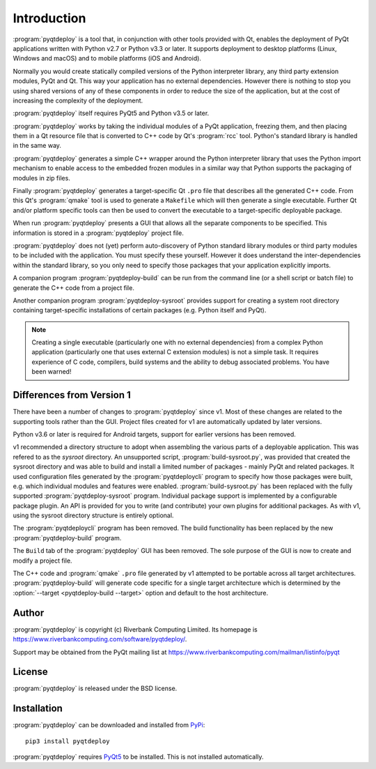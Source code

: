 Introduction
============

:program:`pyqtdeploy` is a tool that, in conjunction with other tools provided
with Qt, enables the deployment of PyQt applications written with Python v2.7
or Python v3.3 or later.  It supports deployment to desktop platforms (Linux,
Windows and macOS) and to mobile platforms (iOS and Android).

Normally you would create statically compiled versions of the Python
interpreter library, any third party extension modules, PyQt and Qt.  This way
your application has no external dependencies.  However there is nothing to
stop you using shared versions of any of these components in order to reduce
the size of the application, but at the cost of increasing the complexity of
the deployment.

:program:`pyqtdeploy` itself requires PyQt5 and Python v3.5 or later.

:program:`pyqtdeploy` works by taking the individual modules of a PyQt
application, freezing them, and then placing them in a Qt resource file that is
converted to C++ code by Qt's :program:`rcc` tool.  Python's standard library
is handled in the same way.

:program:`pyqtdeploy` generates a simple C++ wrapper around the Python
interpreter library that uses the Python import mechanism to enable access to
the embedded frozen modules in a similar way that Python supports the packaging
of modules in zip files.

Finally :program:`pyqtdeploy` generates a target-specific Qt ``.pro`` file that
describes all the generated C++ code.  From this Qt's :program:`qmake` tool is
used to generate a ``Makefile`` which will then generate a single executable.
Further Qt and/or platform specific tools can then be used to convert the
executable to a target-specific deployable package.

When run :program:`pyqtdeploy` presents a GUI that allows all the separate
components to be specified.  This information is stored in a
:program:`pyqtdeploy` project file.

:program:`pyqtdeploy` does not (yet) perform auto-discovery of Python standard
library modules or third party modules to be included with the application.
You must specify these yourself.  However it does understand the
inter-dependencies within the standard library, so you only need to specify
those packages that your application explicitly imports.

A companion program :program:`pyqtdeploy-build` can be run from the command
line (or a shell script or batch file) to generate the C++ code from a project
file.

Another companion program :program:`pyqtdeploy-sysroot` provides support for
creating a system root directory containing target-specific installations of
certain packages (e.g. Python itself and PyQt).

.. note::

    Creating a single executable (particularly one with no external
    dependencies) from a complex Python application (particularly one that uses
    external C extension modules) is not a simple task.  It requires experience
    of C code, compilers, build systems and the ability to debug associated
    problems.  You have been warned!


Differences from Version 1
--------------------------

There have been a number of changes to :program:`pyqtdeploy` since v1.  Most of
these changes are related to the supporting tools rather than the GUI.  Project
files created for v1 are automatically updated by later versions.

Python v3.6 or later is required for Android targets, support for earlier
versions has been removed.

v1 recommended a directory structure to adopt when assembling the various parts
of a deployable application.  This was refered to as the *sysroot* directory.
An unsupported script, :program:`build-sysroot.py`, was provided that created
the sysroot directory and was able to build and install a limited number of
packages - mainly PyQt and related packages.  It used configuration files
generated by the :program:`pyqtdeploycli` program to specify how those packages
were built, e.g. which individual modules and features were enabled.
:program:`build-sysroot.py` has been replaced with the fully supported 
:program:`pyqtdeploy-sysroot` program.  Individual package support is
implemented by a configurable package plugin.  An API is provided for you to
write (and contribute) your own plugins for additional packages.  As with v1,
using the sysroot directory structure is entirely optional.

The :program:`pyqtdeploycli` program has been removed.  The build functionality
has been replaced by the new :program:`pyqtdeploy-build` program.

The ``Build`` tab of the :program:`pyqtdeploy` GUI has been removed.  The sole
purpose of the GUI is now to create and modify a project file.

The C++ code and :program:`qmake` ``.pro`` file generated by v1 attempted to be
portable across all target architectures.  :program:`pyqtdeploy-build` will
generate code specific for a single target architecture which is determined by
the :option:`--target <pyqtdeploy-build --target>` option and default to the
host architecture.


Author
------

:program:`pyqtdeploy` is copyright (c) Riverbank Computing Limited.  Its
homepage is https://www.riverbankcomputing.com/software/pyqtdeploy/.

Support may be obtained from the PyQt mailing list at
https://www.riverbankcomputing.com/mailman/listinfo/pyqt


License
-------

:program:`pyqtdeploy` is released under the BSD license.


Installation
------------

:program:`pyqtdeploy` can be downloaded and installed from
`PyPi <https://pypi.python.org/pypi/pyqtdeploy/>`_::

    pip3 install pyqtdeploy

:program:`pyqtdeploy` requires
`PyQt5 <https://www.riverbankcomputing.com/software/pyqt/download5>`_ to be
installed.  This is not installed automatically.
